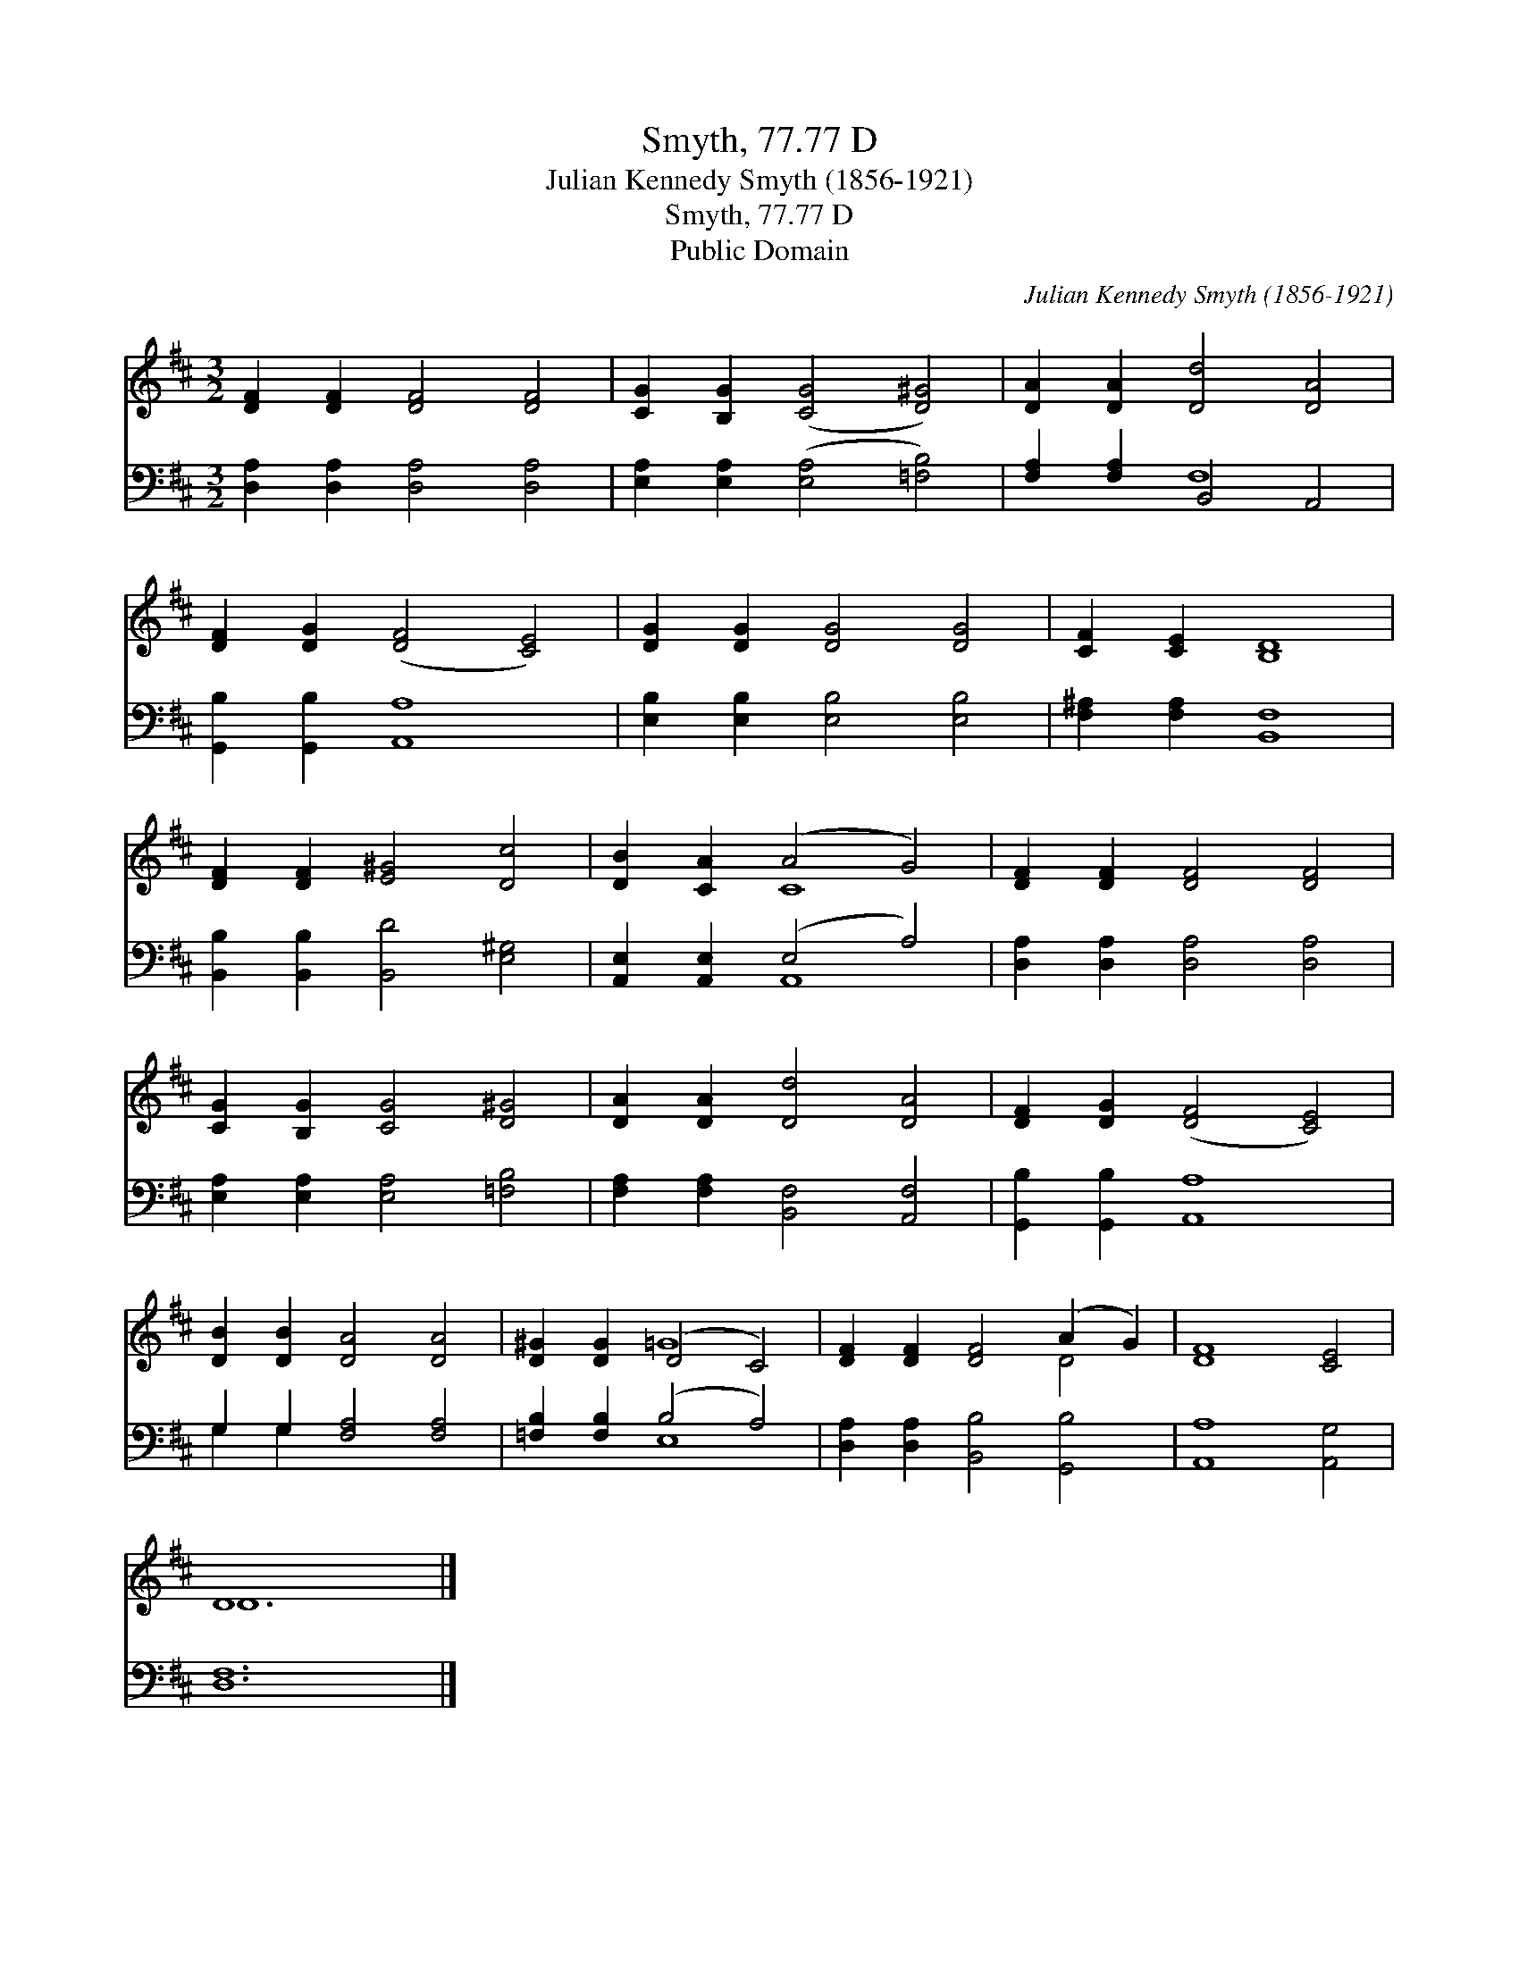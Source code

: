 X:1
T:Smyth, 77.77 D
T:Julian Kennedy Smyth (1856-1921)
T:Smyth, 77.77 D
T:Public Domain
C:Julian Kennedy Smyth (1856-1921)
Z:Public Domain
%%score ( 1 2 ) ( 3 4 )
L:1/8
M:3/2
K:D
V:1 treble 
V:2 treble 
V:3 bass 
V:4 bass 
V:1
 [DF]2 [DF]2 [DF]4 [DF]4 | [CG]2 [B,G]2 ([CG]4 [D^G]4) | [DA]2 [DA]2 [Dd]4 [DA]4 | %3
 [DF]2 [DG]2 ([DF]4 [CE]4) | [DG]2 [DG]2 [DG]4 [DG]4 | [CF]2 [CE]2 [B,D]8 | %6
 [DF]2 [DF]2 [E^G]4 [Dc]4 | [DB]2 [CA]2 (A4 G4) | [DF]2 [DF]2 [DF]4 [DF]4 | %9
 [CG]2 [B,G]2 [CG]4 [D^G]4 | [DA]2 [DA]2 [Dd]4 [DA]4 | [DF]2 [DG]2 ([DF]4 [CE]4) | %12
 [DB]2 [DB]2 [DA]4 [DA]4 | [D^G]2 [DG]2 (D4 C4) | [DF]2 [DF]2 [DF]4 (A2 G2) | [DF]8 [CE]4 | %16
 D8 x4 |] %17
V:2
 x12 | x12 | x12 | x12 | x12 | x12 | x12 | x4 C8 | x12 | x12 | x12 | x12 | x12 | x4 =G8 | x8 D4 | %15
 x12 | D12 |] %17
V:3
 [D,A,]2 [D,A,]2 [D,A,]4 [D,A,]4 | [E,A,]2 [E,A,]2 ([E,A,]4 [=F,B,]4) | [F,A,]2 [F,A,]2 B,,4 A,,4 | %3
 [G,,B,]2 [G,,B,]2 [A,,A,]8 | [E,B,]2 [E,B,]2 [E,B,]4 [E,B,]4 | [F,^A,]2 [F,A,]2 [B,,F,]8 | %6
 [B,,B,]2 [B,,B,]2 [B,,D]4 [E,^G,]4 | [A,,E,]2 [A,,E,]2 (E,4 A,4) | %8
 [D,A,]2 [D,A,]2 [D,A,]4 [D,A,]4 | [E,A,]2 [E,A,]2 [E,A,]4 [=F,B,]4 | %10
 [F,A,]2 [F,A,]2 [B,,F,]4 [A,,F,]4 | [G,,B,]2 [G,,B,]2 [A,,A,]8 | G,2 G,2 [F,A,]4 [F,A,]4 | %13
 [=F,B,]2 [F,B,]2 (B,4 A,4) | [D,A,]2 [D,A,]2 [B,,B,]4 [G,,B,]4 | [A,,A,]8 [A,,G,]4 | [D,F,]12 |] %17
V:4
 x12 | x12 | x4 F,8 | x12 | x12 | x12 | x12 | x4 A,,8 | x12 | x12 | x12 | x12 | G,2 G,2 x8 | %13
 x4 E,8 | x12 | x12 | x12 |] %17

